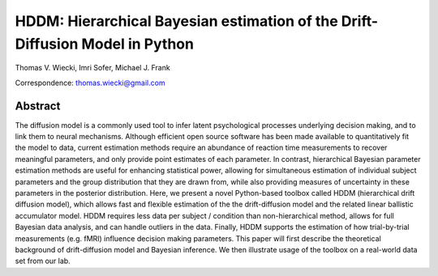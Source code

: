 HDDM: Hierarchical Bayesian estimation of the Drift-Diffusion Model in Python
=============================================================================

Thomas V. Wiecki, Imri Sofer, Michael J. Frank

Correspondence: thomas.wiecki@gmail.com

********
Abstract
********

The diffusion model is a commonly used tool to infer latent
psychological processes underlying decision making, and to link them
to neural mechanisms. Although efficient open source software has been
made available to quantitatively fit the model to data, current
estimation methods require an abundance of reaction time measurements
to recover meaningful parameters, and only provide point estimates of
each parameter.  In contrast, hierarchical Bayesian parameter
estimation methods are useful for enhancing statistical power,
allowing for simultaneous estimation of individual subject parameters
and the group distribution that they are drawn from, while also
providing measures of uncertainty in these parameters in the posterior
distribution. Here, we present a novel Python-based toolbox called
HDDM (hierarchical drift diffusion model), which allows fast and
flexible estimation of the the drift-diffusion model and the related
linear ballistic accumulator model. HDDM requires less data per
subject / condition than non-hierarchical method, allows for full
Bayesian data analysis, and can handle outliers in the data.  Finally,
HDDM supports the estimation of how trial-by-trial measurements
(e.g. fMRI) influence decision making parameters. This paper will
first describe the theoretical background of drift-diffusion model and
Bayesian inference. We then illustrate usage of the toolbox on a
real-world data set from our lab.
